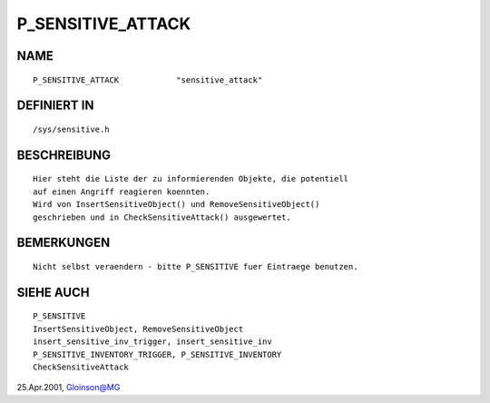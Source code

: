 P_SENSITIVE_ATTACK
==================

NAME
----
::

    P_SENSITIVE_ATTACK            "sensitive_attack"

DEFINIERT IN
------------
::

    /sys/sensitive.h

BESCHREIBUNG
------------
::

    Hier steht die Liste der zu informierenden Objekte, die potentiell
    auf einen Angriff reagieren koennten.
    Wird von InsertSensitiveObject() und RemoveSensitiveObject()
    geschrieben und in CheckSensitiveAttack() ausgewertet.

BEMERKUNGEN
-----------
::

    Nicht selbst veraendern - bitte P_SENSITIVE fuer Eintraege benutzen.

SIEHE AUCH
----------
::

     P_SENSITIVE
     InsertSensitiveObject, RemoveSensitiveObject
     insert_sensitive_inv_trigger, insert_sensitive_inv
     P_SENSITIVE_INVENTORY_TRIGGER, P_SENSITIVE_INVENTORY
     CheckSensitiveAttack

25.Apr.2001, Gloinson@MG

